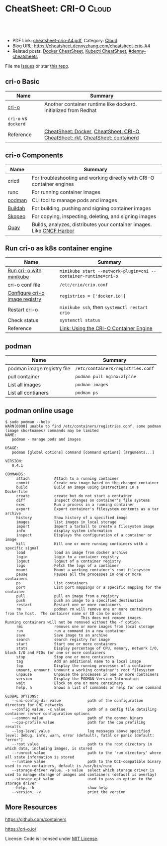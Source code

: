 * CheatSheet: CRI-O                                                   :Cloud:
:PROPERTIES:
:type:     kubernetes
:export_file_name: cheatsheet-crio-A4.pdf
:END:

#+BEGIN_HTML
<a href="https://github.com/dennyzhang/cheatsheet.dennyzhang.com/tree/master/cheatsheet-crio-A4"><img align="right" width="200" height="183" src="https://www.dennyzhang.com/wp-content/uploads/denny/watermark/github.png" /></a>
<div id="the whole thing" style="overflow: hidden;">
<div style="float: left; padding: 5px"> <a href="https://www.linkedin.com/in/dennyzhang001"><img src="https://www.dennyzhang.com/wp-content/uploads/sns/linkedin.png" alt="linkedin" /></a></div>
<div style="float: left; padding: 5px"><a href="https://github.com/dennyzhang"><img src="https://www.dennyzhang.com/wp-content/uploads/sns/github.png" alt="github" /></a></div>
<div style="float: left; padding: 5px"><a href="https://www.dennyzhang.com/slack" target="_blank" rel="nofollow"><img src="https://www.dennyzhang.com/wp-content/uploads/sns/slack.png" alt="slack"/></a></div>
</div>

<br/><br/>
<a href="http://makeapullrequest.com" target="_blank" rel="nofollow"><img src="https://img.shields.io/badge/PRs-welcome-brightgreen.svg" alt="PRs Welcome"/></a>
#+END_HTML

- PDF Link: [[https://github.com/dennyzhang/cheatsheet.dennyzhang.com/blob/master/cheatsheet-crio-A4/cheatsheet-crio-A4.pdf][cheatsheet-crio-A4.pdf]], Category: [[https://cheatsheet.dennyzhang.com/category/cloud/][Cloud]]
- Blog URL: https://cheatsheet.dennyzhang.com/cheatsheet-crio-A4
- Related posts:  [[https://cheatsheet.dennyzhang.com/cheatsheet-docker-A4][Docker CheatSheet]], [[https://cheatsheet.dennyzhang.com/cheatsheet-kubernetes-A4][Kubectl CheatSheet]], [[https://github.com/topics/denny-cheatsheets][#denny-cheatsheets]]

File me [[https://github.com/dennyzhang/cheatsheet.dennyzhang.com/issues][Issues]] or star [[https://github.com/dennyzhang/cheatsheet.dennyzhang.com][this repo]].
** cri-o Basic
| Name                 | Summary                                                                        |
|----------------------+--------------------------------------------------------------------------------|
| [[https://cri-o.io/#container-images][cri-o]]                | Another container runtime like dockerd. Initialized from Redhat                |
| =cri-o= vs =dockerd= |                                                                                |
| Reference            | [[https://cheatsheet.dennyzhang.com/cheatsheet-docker-A4][CheatSheet: Docker]], [[https://cheatsheet.dennyzhang.com/cheatsheet-crio-A4][CheatSheet: CRI-O]], [[https://cheatsheet.dennyzhang.com/cheatsheet-rkt-A4][CheatSheet: rkt]], [[https://cheatsheet.dennyzhang.com/cheatsheet-containerd-A4][CheatSheet: containerd]] |

** cri-o Components
| Name    | Summary                                                               |
|---------+-----------------------------------------------------------------------|
| crictl  | For troubleshooting and working directly with CRI-O container engines |
| runc    | For running container images                                          |
| [[https://github.com/containers/libpod][podman]]  | CLI tool to manage pods and images                                    |
| [[https://github.com/containers/libpod#buildah-and-podman-relationship][Buildah]] | For building, pushing and signing container images                    |
| [[https://github.com/containers/skopeo/][Skopeo]]  | For copying, inspecting, deleting, and signing images                 |
| [[https://quay.io/][Quay]]    | Builds, analyzes, distributes your container images. Like [[https://www.cncf.io/project/harbor/][CNCF Harbor]] |

[[https://cheatsheet.dennyzhang.com/cheatsheet-crio-A4][https://raw.githubusercontent.com/dennyzhang/cheatsheet.dennyzhang.com/master/cheatsheet-crio-A4/crio-arch.png]]
** Run cri-o as k8s container engine
| Name                           | Summary                                                         |
|--------------------------------+-----------------------------------------------------------------|
| [[https://github.com/kubernetes/minikube/blob/master/docs/alternative_runtimes.md][Run cri-o with minikube]]        | =minikube start --network-plugin=cni --container-runtime=cri-o= |
| cri-o conf file                | =/etc/crio/crio.conf=                                           |
| [[https://github.com/kubernetes/minikube/issues/2835#issuecomment-425626518][Configure cri-o image registry]] | =registries = ['docker.io']=                                    |
| Restart cri-o                  | =minikube ssh=, then =systemctl restart crio=                   |
| Check status                   | =systemctl status=                                              |
| Reference                      | [[https://docs.openshift.com/container-platform/3.11/crio/crio_runtime.html][Link: Using the CRI-O Container Engine]]                          |
** podman
| Name                       | Summary                           |
|----------------------------+-----------------------------------|
| podman image registry file | =/etc/containers/registries.conf= |
| pull container             | =podman pull nginx:alpine=        |
| List all images            | =podman images=                   |
| List all contianers        | =podman ps=                       |
** podman online usage
#+BEGIN_EXAMPLE
$ sudo podman --help
WARN[0000] unable to find /etc/containers/registries.conf. some podman (image shortnames) commands may be limited
NAME:
   podman - manage pods and images

USAGE:
   podman [global options] command [command options] [arguments...]

VERSION:
   0.4.1

COMMANDS:
     attach           Attach to a running container
     commit           Create new image based on the changed container
     build            Build an image using instructions in a Dockerfile
     create           create but do not start a container
     diff             Inspect changes on container's file systems
     exec             Run a process in a running container
     export           Export container's filesystem contents as a tar archive
     history          Show history of a specified image
     images           list images in local storage
     import           Import a tarball to create a filesystem image
     info             display system information
     inspect          Displays the configuration of a container or image
     kill             Kill one or more running containers with a specific signal
     load             load an image from docker archive
     login            login to a container registry
     logout           logout of a container registry
     logs             Fetch the logs of a container
     mount            Mount a working container's root filesystem
     pause            Pauses all the processes in one or more containers
     ps               List containers
     port             List port mappings or a specific mapping for the container
     pull             pull an image from a registry
     push             push an image to a specified destination
     restart          Restart one or more containers
     rm               podman rm will remove one or more containers from the host.  The container name or ID can be used.
                                  This does not remove images.  Running containers will not be removed without the -f option.
     rmi              removes one or more images from local storage
     run              run a command in a new container
     save             Save image to an archive
     search           search registry for image
     start            Start one or more containers
     stats            Display percentage of CPU, memory, network I/O, block I/O and PIDs for one or more containers
     stop             Stop one or more containers
     tag              Add an additional name to a local image
     top              Display the running processes of a container
     umount, unmount  Unmount a working container's root filesystem
     unpause          Unpause the processes in one or more containers
     version          Display the PODMAN Version Information
     wait             Block on one or more containers
     help, h          Shows a list of commands or help for one command

GLOBAL OPTIONS:
   --cni-config-dir value            path of the configuration directory for CNI networks
   --config value, -c value          path of a config file detailing container server configuration options
   --conmon value                    path of the conmon binary
   --cpu-profile value               path for the cpu profiling results
   --log-level value                 log messages above specified level: debug, info, warn, error (default), fatal or panic (default: "error")
   --root value                      path to the root directory in which data, including images, is stored
   --runroot value                   path to the 'run directory' where all state information is stored
   --runtime value                   path to the OCI-compatible binary used to run containers, default is /usr/bin/runc
   --storage-driver value, -s value  select which storage driver is used to manage storage of images and containers (default is overlay)
   --storage-opt value               used to pass an option to the storage driver
   --help, -h                        show help
   --version, -v                     print the version
#+END_EXAMPLE
** More Resources
https://github.com/containers

https://cri-o.io/

License: Code is licensed under [[https://www.dennyzhang.com/wp-content/mit_license.txt][MIT License]].

#+BEGIN_HTML
<a href="https://cheatsheet.dennyzhang.com"><img align="right" width="201" height="268" src="https://raw.githubusercontent.com/USDevOps/mywechat-slack-group/master/images/denny_201706.png"></a>

<a href="https://cheatsheet.dennyzhang.com"><img align="right" src="https://raw.githubusercontent.com/dennyzhang/cheatsheet.dennyzhang.com/master/images/cheatsheet_dns.png"></a>
#+END_HTML
* org-mode configuration                                           :noexport:
#+STARTUP: overview customtime noalign logdone showall
#+DESCRIPTION:
#+KEYWORDS:
#+LATEX_HEADER: \usepackage[margin=0.6in]{geometry}
#+LaTeX_CLASS_OPTIONS: [8pt]
#+LATEX_HEADER: \usepackage[english]{babel}
#+LATEX_HEADER: \usepackage{lastpage}
#+LATEX_HEADER: \usepackage{fancyhdr}
#+LATEX_HEADER: \pagestyle{fancy}
#+LATEX_HEADER: \fancyhf{}
#+LATEX_HEADER: \rhead{Updated: \today}
#+LATEX_HEADER: \rfoot{\thepage\ of \pageref{LastPage}}
#+LATEX_HEADER: \lfoot{\href{https://github.com/dennyzhang/cheatsheet.dennyzhang.com/tree/master/cheatsheet-crio-A4}{GitHub: https://github.com/dennyzhang/cheatsheet.dennyzhang.com/tree/master/cheatsheet-crio-A4}}
#+LATEX_HEADER: \lhead{\href{https://cheatsheet.dennyzhang.com/cheatsheet-crio-A4}{Blog URL: https://cheatsheet.dennyzhang.com/cheatsheet-crio-A4}}
#+AUTHOR: Denny Zhang
#+EMAIL:  denny@dennyzhang.com
#+TAGS: noexport(n)
#+PRIORITIES: A D C
#+OPTIONS:   H:3 num:t toc:nil \n:nil @:t ::t |:t ^:t -:t f:t *:t <:t
#+OPTIONS:   TeX:t LaTeX:nil skip:nil d:nil todo:t pri:nil tags:not-in-toc
#+EXPORT_EXCLUDE_TAGS: exclude noexport
#+SEQ_TODO: TODO HALF ASSIGN | DONE BYPASS DELEGATE CANCELED DEFERRED
#+LINK_UP:
#+LINK_HOME:
* #  --8<-------------------------- separator ------------------------>8-- :noexport:
* TODO how to restart cri-o?                                       :noexport:
* TODO cri-o vs dockerd                                            :noexport:
